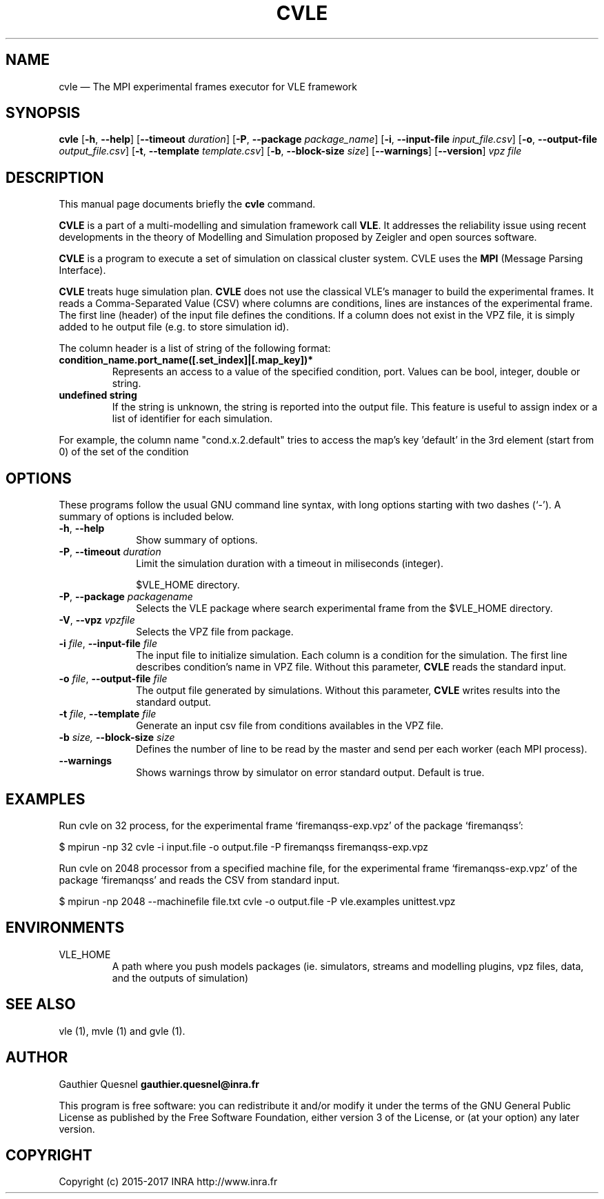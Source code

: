 .TH "CVLE" "1"

.SH "NAME"
cvle \(em The MPI experimental frames executor for VLE framework

.SH "SYNOPSIS"
.PP
\fBcvle\fR
[\fB-h\fP, \fB\-\-help\fP]
[\fB\-\-timeout \fIduration\fP\fR]
[\fB\-P\fP, \fB\-\-package \fIpackage_name\fP\fR]
[\fB\-i\fP, \fB\-\-input-file \fIinput_file.csv\fP\fR]
[\fB\-o\fP, \fB\-\-output-file \fIoutput_file.csv\fP\fR]
[\fB\-t\fP, \fB\-\-template \fItemplate.csv\fP\fR]
[\fB\-b\fP, \fB\-\-block-size \fIsize\fP\fR]
[\fB\-\-warnings\fP\fR]
[\fB\-\-version\fP]
\fB\fIvpz file\fP

.SH "DESCRIPTION"
.PP
This manual page documents briefly the \fBcvle\fR command.
.PP
\fBCVLE\fR is a part of a multi-modelling and simulation framework
call \fBVLE\fR. It addresses the reliability issue using recent
developments in the theory of Modelling and Simulation proposed by
Zeigler and open sources software.
.PP
\fBCVLE\fR is a program to execute a set of simulation on classical
cluster system. CVLE uses the \fBMPI\fR (Message Parsing Interface).
.PP
\fBCVLE\fR treats huge simulation plan. \fBCVLE\fR does not use the
classical VLE's manager to build the experimental frames. It reads a
Comma-Separated Value (CSV) where columns are conditions, lines are
instances of the experimental frame. The first line (header) of the
input file defines the conditions. If a column does not exist in the
VPZ file, it is simply added to he output file (e.g. to store
simulation id).
.PP
The column header is a list of string of the following format:
.IP "\fBcondition_name.port_name([.set_index]|[.map_key])*\fP"
Represents an access to a value of the specified condition,
port. Values can be bool, integer, double or string.

.IP "\fBundefined string\fP"
If the string is unknown, the string is reported into the output
file. This feature is useful to assign index or a list of identifier
for each simulation.

.PP
For example, the column name "cond.x.2.default" tries to access the
map's key 'default' in the 3rd element (start from 0) of the set of
the condition

.SH "OPTIONS"
.PP
These programs follow the usual GNU command line syntax, with long
options starting with two dashes (`\-'). A summary of options is
included below.

.IP "\fB-h\fP, \fB\-\-help\fP" 10
Show summary of options.

.IP "\fB-P\fP, \fB\-\-timeout\fI duration\fR\fP"
Limit the simulation duration with a timeout in miliseconds (integer).

$VLE_HOME directory.

.IP "\fB-P\fP, \fB\-\-package\fI packagename\fR\fP"
Selects the VLE package where search experimental frame from the
$VLE_HOME directory.

.IP "\fB-V\fP, \fB\-\-vpz\fI vpzfile\fR\fP"
Selects the VPZ file from package.

.IP "\fB-i \fI file\fR\fp, \fB\-\-input-file \fI file\fR\fP" 10
The input file to initialize simulation. Each column is a condition
for the simulation. The first line describes condition's name in VPZ
file. Without this parameter, \fBCVLE\fR reads the standard input.

.IP "\fB-o \fI file\fR\fp, \fB\-\-output-file \fI file\fR\fP" 10
The output file generated by simulations. Without this parameter,
\fBCVLE\fR writes results into the standard output.

.IP "\fB-t \fI file\fR\fp, \fB\-\-template \fI file\fR\fP" 10
Generate an input csv file from conditions availables in the VPZ file.

.IP "\fB\-b \fI size\fR\fP, \fB\-\-block-size \fI size\fR\fP" 10
Defines the number of line to be read by the master and send per each worker
(each MPI process).

.IP "\fB\-\-warnings\fI\fR\fP"
Shows warnings throw by simulator on error standard output. Default is true.

.SH "EXAMPLES"
.PP
Run cvle on 32 process, for the experimental frame `firemanqss-exp.vpz' of the
package `firemanqss':
.PP
$ mpirun -np 32 cvle -i input.file -o output.file -P firemanqss firemanqss-exp.vpz

.PP
Run cvle on 2048 processor from a specified machine file, for the experimental
frame `firemanqss-exp.vpz' of the package `firemanqss' and reads the CSV from
standard input.
.PP
$ mpirun -np 2048 --machinefile file.txt cvle -o output.file -P vle.examples unittest.vpz

.SH "ENVIRONMENTS"
.IP VLE_HOME
A path where you push models packages (ie. simulators, streams and
modelling plugins, vpz files, data, and the outputs of simulation)

.SH "SEE ALSO"
.PP
vle (1), mvle (1) and gvle (1).

.SH "AUTHOR"
.PP
Gauthier Quesnel \fBgauthier.quesnel@inra.fr\fP
.PP
This program is free software: you can redistribute it and/or modify
it under the terms of the GNU General Public License as published by
the Free Software Foundation, either version 3 of the License, or (at
your option) any later version.

.SH "COPYRIGHT"
.PP
Copyright (c) 2015-2017 INRA http://www.inra.fr
